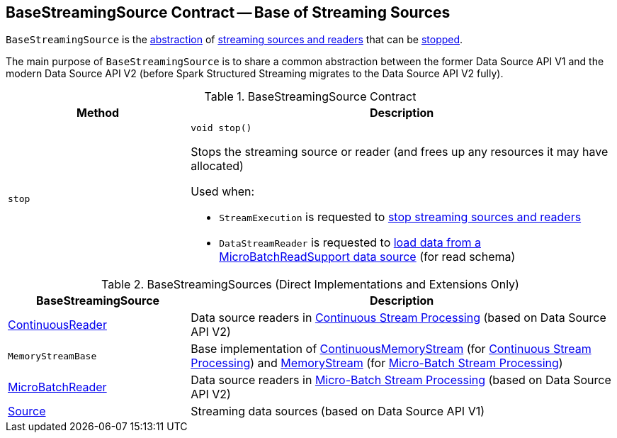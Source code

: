 == [[BaseStreamingSource]] BaseStreamingSource Contract -- Base of Streaming Sources

`BaseStreamingSource` is the <<contract, abstraction>> of <<extensions, streaming sources and readers>> that can be <<stop, stopped>>.

The main purpose of `BaseStreamingSource` is to share a common abstraction between the former Data Source API V1 and the modern Data Source API V2 (before Spark Structured Streaming migrates to the Data Source API V2 fully).

[[contract]]
.BaseStreamingSource Contract
[cols="30m,70",options="header",width="100%"]
|===
| Method
| Description

| stop
a| [[stop]]

[source, java]
----
void stop()
----

Stops the streaming source or reader (and frees up any resources it may have allocated)

Used when:

* `StreamExecution` is requested to <<spark-sql-streaming-StreamExecution.adoc#stopSources, stop streaming sources and readers>>

* `DataStreamReader` is requested to <<spark-sql-streaming-DataStreamReader.adoc#load, load data from a MicroBatchReadSupport data source>> (for read schema)

|===

[[extensions]]
.BaseStreamingSources (Direct Implementations and Extensions Only)
[cols="30,70",options="header",width="100%"]
|===
| BaseStreamingSource
| Description

| <<spark-sql-streaming-ContinuousReader.adoc#, ContinuousReader>>
| [[ContinuousReader]] Data source readers in <<spark-sql-streaming-continuous-stream-processing.adoc#, Continuous Stream Processing>> (based on Data Source API V2)

| `MemoryStreamBase`
| [[MemoryStreamBase]] Base implementation of <<spark-sql-streaming-ContinuousMemoryStream.adoc#, ContinuousMemoryStream>> (for <<spark-sql-streaming-continuous-stream-processing.adoc#, Continuous Stream Processing>>) and <<spark-sql-streaming-MemoryStream.adoc#, MemoryStream>> (for <<spark-sql-streaming-micro-batch-stream-processing.adoc#, Micro-Batch Stream Processing>>)

| <<spark-sql-streaming-MicroBatchReader.adoc#, MicroBatchReader>>
| [[MicroBatchReader]] Data source readers in <<spark-sql-streaming-micro-batch-stream-processing.adoc#, Micro-Batch Stream Processing>> (based on Data Source API V2)

| <<spark-sql-streaming-Source.adoc#, Source>>
| [[Source]] Streaming data sources (based on Data Source API V1)

|===
